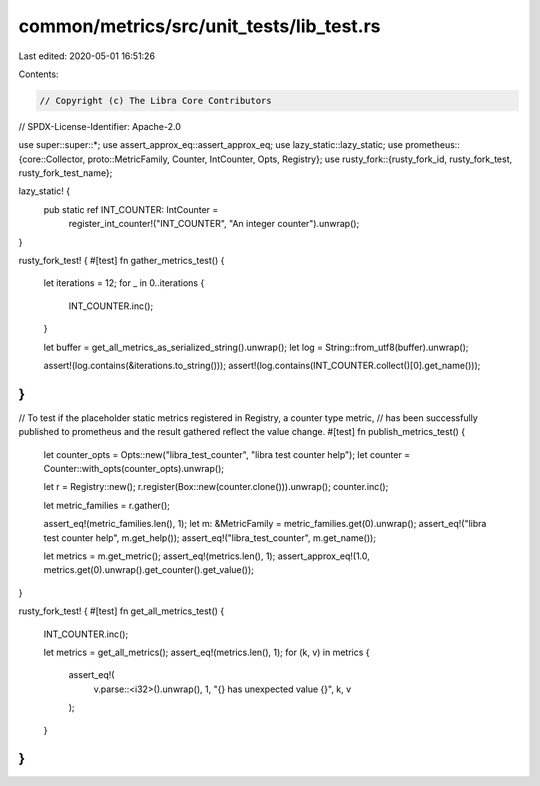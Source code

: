 common/metrics/src/unit_tests/lib_test.rs
=========================================

Last edited: 2020-05-01 16:51:26

Contents:

.. code-block:: rs

    // Copyright (c) The Libra Core Contributors
// SPDX-License-Identifier: Apache-2.0

use super::super::*;
use assert_approx_eq::assert_approx_eq;
use lazy_static::lazy_static;
use prometheus::{core::Collector, proto::MetricFamily, Counter, IntCounter, Opts, Registry};
use rusty_fork::{rusty_fork_id, rusty_fork_test, rusty_fork_test_name};

lazy_static! {
    pub static ref INT_COUNTER: IntCounter =
        register_int_counter!("INT_COUNTER", "An integer counter").unwrap();
}

rusty_fork_test! {
#[test]
fn gather_metrics_test() {
    let iterations = 12;
    for _ in 0..iterations {
        INT_COUNTER.inc();
    }

    let buffer = get_all_metrics_as_serialized_string().unwrap();
    let log = String::from_utf8(buffer).unwrap();

    assert!(log.contains(&iterations.to_string()));
    assert!(log.contains(INT_COUNTER.collect()[0].get_name()));
}
}

// To test if the placeholder static metrics registered in Registry, a counter type metric,
// has been successfully published to prometheus and the result gathered reflect the value change.
#[test]
fn publish_metrics_test() {
    let counter_opts = Opts::new("libra_test_counter", "libra test counter help");
    let counter = Counter::with_opts(counter_opts).unwrap();

    let r = Registry::new();
    r.register(Box::new(counter.clone())).unwrap();
    counter.inc();

    let metric_families = r.gather();

    assert_eq!(metric_families.len(), 1);
    let m: &MetricFamily = metric_families.get(0).unwrap();
    assert_eq!("libra test counter help", m.get_help());
    assert_eq!("libra_test_counter", m.get_name());

    let metrics = m.get_metric();
    assert_eq!(metrics.len(), 1);
    assert_approx_eq!(1.0, metrics.get(0).unwrap().get_counter().get_value());
}

rusty_fork_test! {
#[test]
fn get_all_metrics_test() {
    INT_COUNTER.inc();

    let metrics = get_all_metrics();
    assert_eq!(metrics.len(), 1);
    for (k, v) in metrics {
        assert_eq!(
            v.parse::<i32>().unwrap(), 1,
            "{} has unexpected value {}",
            k,
            v
        );
    }
}
}


